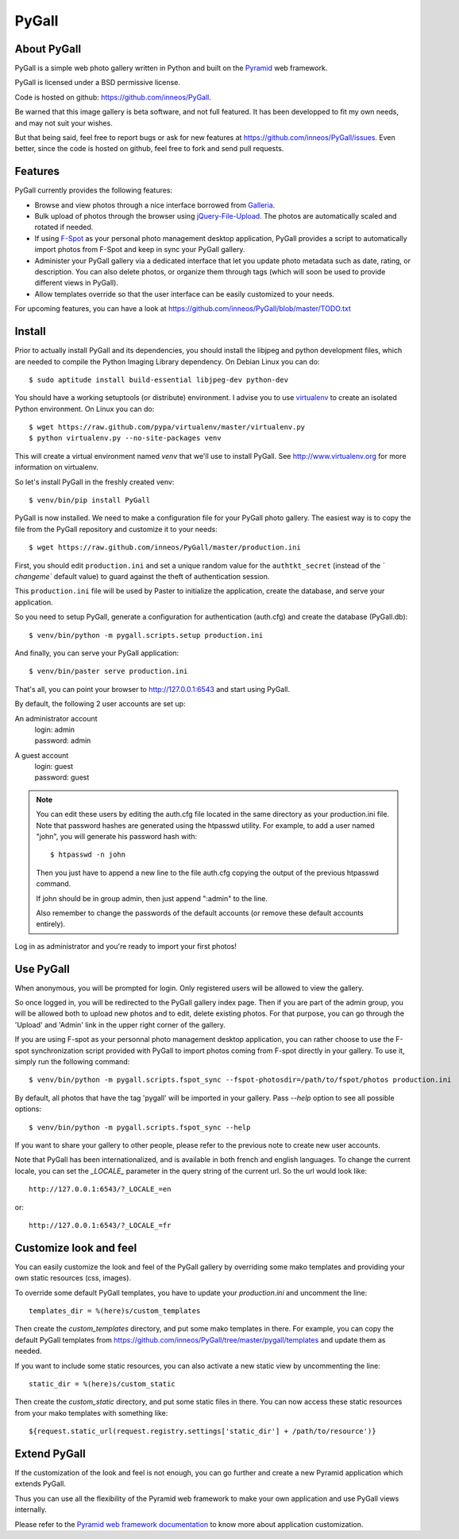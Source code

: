 PyGall
======

About PyGall
------------

PyGall is a simple web photo gallery written in Python and built on the
`Pyramid <http://docs.pylonsproject.org/docs/pyramid.html>`_ web framework.

PyGall is licensed under a BSD permissive license.

Code is hosted on github: https://github.com/inneos/PyGall.

Be warned that this image gallery is beta software, and not full featured.
It has been developped to fit my own needs, and may not suit your wishes.

But that being said, feel free to report bugs or ask for new features at
https://github.com/inneos/PyGall/issues.
Even better, since the code is hosted on github, feel free to fork and send
pull requests.

Features
--------

PyGall currently provides the following features:

* Browse and view photos through a nice interface borrowed from
  `Galleria <http://galleria.aino.se/>`_.

* Bulk upload of photos through the browser using `jQuery-File-Upload
  <https://github.com/blueimp/jQuery-File-Upload>`_. The photos are
  automatically scaled and rotated if needed.

* If using `F-Spot <http://f-spot.org/>`_ as your personal photo management
  desktop application, PyGall provides a script to automatically import photos
  from F-Spot and keep in sync your PyGall gallery.

* Administer your PyGall gallery via a dedicated interface that let you update
  photo metadata such as date, rating, or description. You can also delete
  photos, or organize them through tags (which will soon be used to provide
  different views in PyGall).

* Allow templates override so that the user interface can be easily customized
  to your needs.

For upcoming features, you can have a look at
https://github.com/inneos/PyGall/blob/master/TODO.txt

Install
-------

Prior to actually install PyGall and its dependencies, you should install the
libjpeg and python development files, which are needed to compile the Python
Imaging Library dependency.
On Debian Linux you can do::

    $ sudo aptitude install build-essential libjpeg-dev python-dev

You should have a working setuptools (or distribute) environment. I advise
you to use `virtualenv <http://pypi.python.org/pypi/virtualenv>`_ to create
an isolated Python environment.
On Linux you can do::

    $ wget https://raw.github.com/pypa/virtualenv/master/virtualenv.py 
    $ python virtualenv.py --no-site-packages venv

This will create a virtual environment named `venv` that we'll use to install
PyGall. See http://www.virtualenv.org for more information on virtualenv.

So let's install PyGall in the freshly created venv::

    $ venv/bin/pip install PyGall

PyGall is now installed. We need to make a configuration file for your
PyGall photo gallery. The easiest way is to copy the file from the PyGall
repository and customize it to your needs::

    $ wget https://raw.github.com/inneos/PyGall/master/production.ini

First, you should edit ``production.ini`` and set a unique random value for
the ``authtkt_secret`` (instead of the `̀ changeme`` default value) to guard
against the theft of authentication session.

This ``production.ini`` file will be used by Paster to initialize the
application, create the database, and serve your application.

So you need to setup PyGall, generate a configuration for
authentication (auth.cfg) and create the database (PyGall.db)::

    $ venv/bin/python -m pygall.scripts.setup production.ini

And finally, you can serve your PyGall application::

    $ venv/bin/paster serve production.ini

That's all, you can point your browser to http://127.0.0.1:6543 and start
using PyGall.

By default, the following 2 user accounts are set up:

An administrator account
  | login: admin
  | password: admin

A guest account
  | login: guest
  | password: guest

.. note::

    You can edit these users by editing the auth.cfg file located in the same
    directory as your production.ini file. Note that password hashes are
    generated using the htpasswd utility. For example, to add a user named
    "john", you will generate his password hash with::

        $ htpasswd -n john

    Then you just have to append a new line to the file auth.cfg copying the
    output of the previous htpasswd command.

    If john should be in group admin, then just append ":admin" to the line.

    Also remember to change the passwords of the default accounts (or remove
    these default accounts entirely).

Log in as administrator and you're ready to import your first photos!

Use PyGall
----------

When anonymous, you will be prompted for login. Only registered users will be
allowed to view the gallery.

So once logged in, you will be redirected to the PyGall gallery index page.
Then if you are part of the admin group, you will be allowed both to upload new
photos and to edit, delete existing photos. For that purpose, you can go
through the 'Upload' and 'Admin' link in the upper right corner of the gallery.

If you are using F-spot as your personnal photo management desktop application,
you can rather choose to use the F-spot synchronization script provided with
PyGall to import photos coming from F-spot directly in your gallery.
To use it, simply run the following command::

   $ venv/bin/python -m pygall.scripts.fspot_sync --fspot-photosdir=/path/to/fspot/photos production.ini

By default, all photos that have the tag 'pygall' will be imported in your
gallery. Pass `--help` option to see all possible options::

   $ venv/bin/python -m pygall.scripts.fspot_sync --help

If you want to share your gallery to other people, please refer to the
previous note to create new user accounts.

Note that PyGall has been internationalized, and is available in both french
and english languages. To change the current locale, you can set the `_LOCALE_`
parameter in the query string of the current url. So the url would look like::

    http://127.0.0.1:6543/?_LOCALE_=en

or::

    http://127.0.0.1:6543/?_LOCALE_=fr

Customize look and feel
-----------------------

You can easily customize the look and feel of the PyGall gallery by overriding
some mako templates and providing your own static resources (css, images).

To override some default PyGall templates, you have to update your
`production.ini` and uncomment the line::

    templates_dir = %(here)s/custom_templates

Then create the `custom_templates` directory, and put some mako templates in
there. For example, you can copy the default PyGall templates from
https://github.com/inneos/PyGall/tree/master/pygall/templates and update them
as needed.

If you want to include some static resources, you can also activate a new
static view by uncommenting the line::

    static_dir = %(here)s/custom_static

Then create the `custom_static` directory, and put some static files in there.
You can now access these static resources from your mako templates with
something like::

    ${request.static_url(request.registry.settings['static_dir'] + /path/to/resource')}

Extend PyGall
-------------

If the customization of the look and feel is not enough, you can go further and
create a new Pyramid application which extends PyGall.

Thus you can use all the flexibility of the Pyramid web framework to make your
own application and use PyGall views internally.

Please refer to the `Pyramid web framework documentation
<https://docs.pylonsproject.org/docs/pyramid.html>`_ to know more about
application customization.

